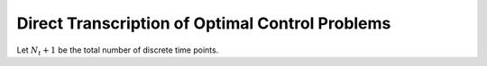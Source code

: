 Direct Transcription of Optimal Control Problems
=================================================

Let :math:`N_t+1` be the total number of discrete time points.
